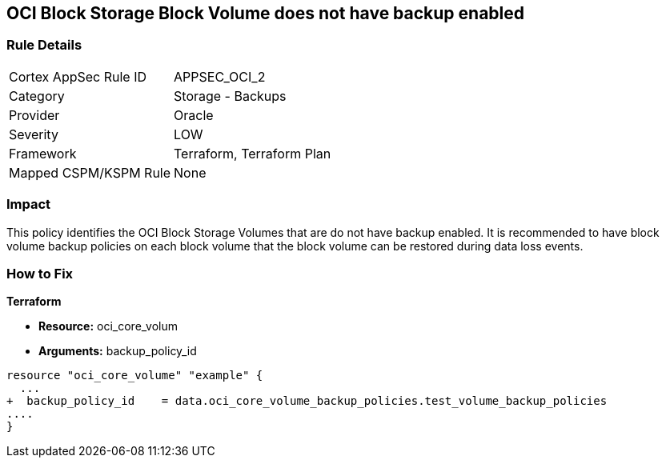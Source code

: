 == OCI Block Storage Block Volume does not have backup enabled


=== Rule Details

[cols="1,2"]
|===
|Cortex AppSec Rule ID |APPSEC_OCI_2
|Category |Storage - Backups
|Provider |Oracle
|Severity |LOW
|Framework |Terraform, Terraform Plan
|Mapped CSPM/KSPM Rule |None
|===


=== Impact
This policy identifies the OCI Block Storage Volumes that are do not have backup enabled.
It is recommended to have block volume backup policies on each block volume that the block volume can be restored during data loss events.

=== How to Fix


*Terraform* 


* *Resource:* oci_core_volum
* *Arguments:* backup_policy_id


[source,go]
----
resource "oci_core_volume" "example" {
  ...
+  backup_policy_id    = data.oci_core_volume_backup_policies.test_volume_backup_policies
....
}
----


